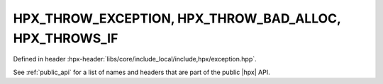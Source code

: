 
..
    Copyright (C) 2022 Dimitra Karatza

    Distributed under the Boost Software License, Version 1.0. (See accompanying
    file LICENSE_1_0.txt or copy at http://www.boost.org/LICENSE_1_0.txt)

.. _modules_hpx/errors/throw_exception.hpp_api:

-------------------------------------------------------------------------------
HPX_THROW_EXCEPTION, HPX_THROW_BAD_ALLOC, HPX_THROWS_IF
-------------------------------------------------------------------------------

Defined in header :hpx-header:`libs/core/include_local/include,hpx/exception.hpp`.

See :ref:`public_api` for a list of names and headers that are part of the public
|hpx| API.

.. autodoxygenfile:: hpx/errors/throw_exception.hpp
   :project: errors
